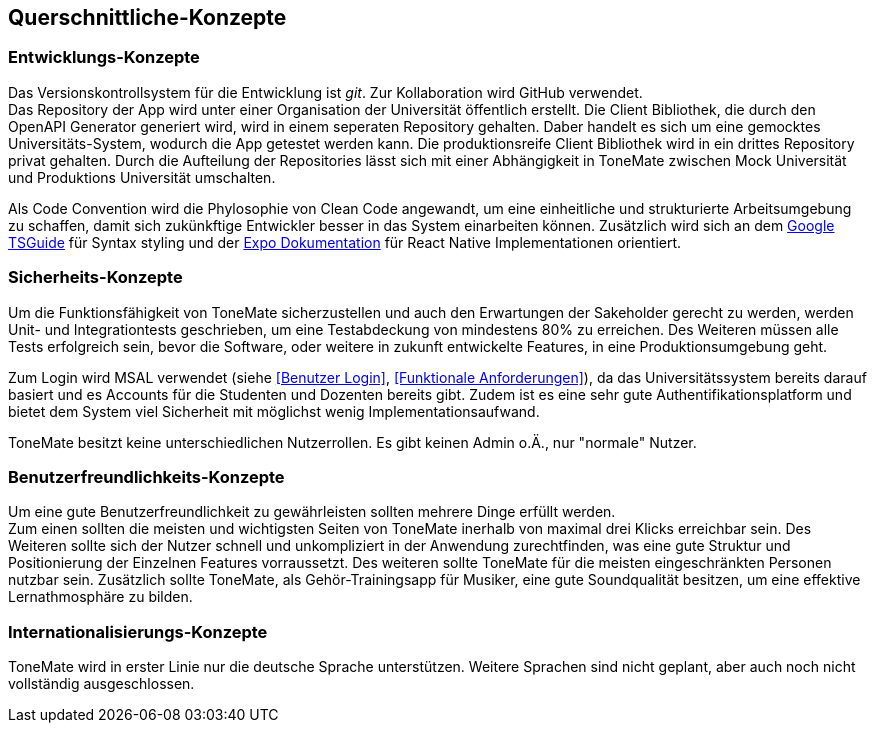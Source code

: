 == Querschnittliche-Konzepte

=== Entwicklungs-Konzepte

Das Versionskontrollsystem für die Entwicklung ist _git_. Zur Kollaboration wird GitHub verwendet. +
Das Repository der App wird unter einer Organisation der Universität öffentlich erstellt. Die Client Bibliothek, die durch den OpenAPI Generator generiert wird, wird in einem seperaten Repository gehalten. Daber handelt es sich um eine gemocktes Universitäts-System, wodurch die App getestet werden kann. Die produktionsreife Client Bibliothek wird in ein drittes Repository privat gehalten. Durch die Aufteilung der Repositories lässt sich mit einer Abhängigkeit in ToneMate zwischen Mock Universität und Produktions Universität umschalten. +

Als Code Convention wird die Phylosophie von Clean Code angewandt, um eine einheitliche und strukturierte Arbeitsumgebung zu schaffen, damit sich zukünkftige Entwickler besser in das System einarbeiten können. Zusätzlich wird sich an dem https://google.github.io/styleguide/tsguide.html[Google TSGuide] für Syntax styling und der https://docs.expo.dev/[Expo Dokumentation] für React Native Implementationen orientiert.  

=== Sicherheits-Konzepte

Um die Funktionsfähigkeit von ToneMate sicherzustellen und auch den Erwartungen der Sakeholder gerecht zu werden, werden Unit- und Integrationtests geschrieben, um eine Testabdeckung von mindestens 80% zu erreichen. Des Weiteren müssen alle Tests erfolgreich sein, bevor die Software, oder weitere in zukunft entwickelte Features, in eine Produktionsumgebung geht. +

Zum Login wird MSAL verwendet (siehe <<Benutzer Login>>, <<Funktionale Anforderungen>>), da das Universitätssystem bereits darauf basiert und es Accounts für die Studenten und Dozenten bereits gibt. Zudem ist es eine sehr gute Authentifikationsplatform und bietet dem System viel Sicherheit mit möglichst wenig Implementationsaufwand. +

ToneMate besitzt keine unterschiedlichen Nutzerrollen. Es gibt keinen Admin o.Ä., nur "normale" Nutzer.

=== Benutzerfreundlichkeits-Konzepte

Um eine gute Benutzerfreundlichkeit zu gewährleisten sollten mehrere Dinge erfüllt werden. +
Zum einen sollten die meisten und wichtigsten Seiten von ToneMate inerhalb von maximal drei Klicks erreichbar sein. Des Weiteren sollte sich der Nutzer schnell und unkompliziert in der Anwendung zurechtfinden, was eine gute Struktur und Positionierung der Einzelnen Features vorraussetzt. Des weiteren sollte ToneMate für die meisten eingeschränkten Personen nutzbar sein. Zusätzlich sollte ToneMate, als Gehör-Trainingsapp für Musiker, eine gute Soundqualität besitzen, um eine effektive Lernathmosphäre zu bilden.

=== Internationalisierungs-Konzepte

ToneMate wird in erster Linie nur die deutsche Sprache unterstützen. Weitere Sprachen sind nicht geplant, aber auch noch nicht vollständig ausgeschlossen. 
